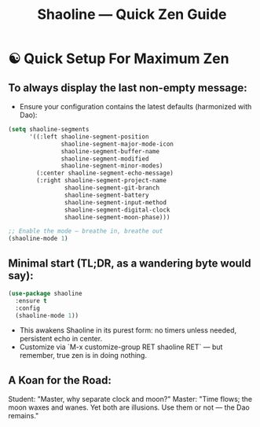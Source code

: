 #+TITLE: Shaoline — Quick Zen Guide

* ☯️ Quick Setup For Maximum Zen

** To always display the *last* non-empty message:

- Ensure your configuration contains the latest defaults (harmonized with Dao):

#+begin_src emacs-lisp
(setq shaoline-segments
      '((:left shaoline-segment-position
               shaoline-segment-major-mode-icon
               shaoline-segment-buffer-name
               shaoline-segment-modified
               shaoline-segment-minor-modes)
        (:center shaoline-segment-echo-message)
        (:right shaoline-segment-project-name
                shaoline-segment-git-branch
                shaoline-segment-battery
                shaoline-segment-input-method
                shaoline-segment-digital-clock
                shaoline-segment-moon-phase)))

;; Enable the mode — breathe in, breathe out
(shaoline-mode 1)
#+end_src

** Minimal start (TL;DR, as a wandering byte would say):

#+begin_src emacs-lisp
(use-package shaoline
  :ensure t
  :config
  (shaoline-mode 1))
#+end_src

- This awakens Shaoline in its purest form: no timers unless needed, persistent echo in center.
- Customize via `M-x customize-group RET shaoline RET` — but remember, true zen is in doing nothing.

** A Koan for the Road:
Student: "Master, why separate clock and moon?"
Master: "Time flows; the moon waxes and wanes. Yet both are illusions. Use them or not — the Dao remains."
